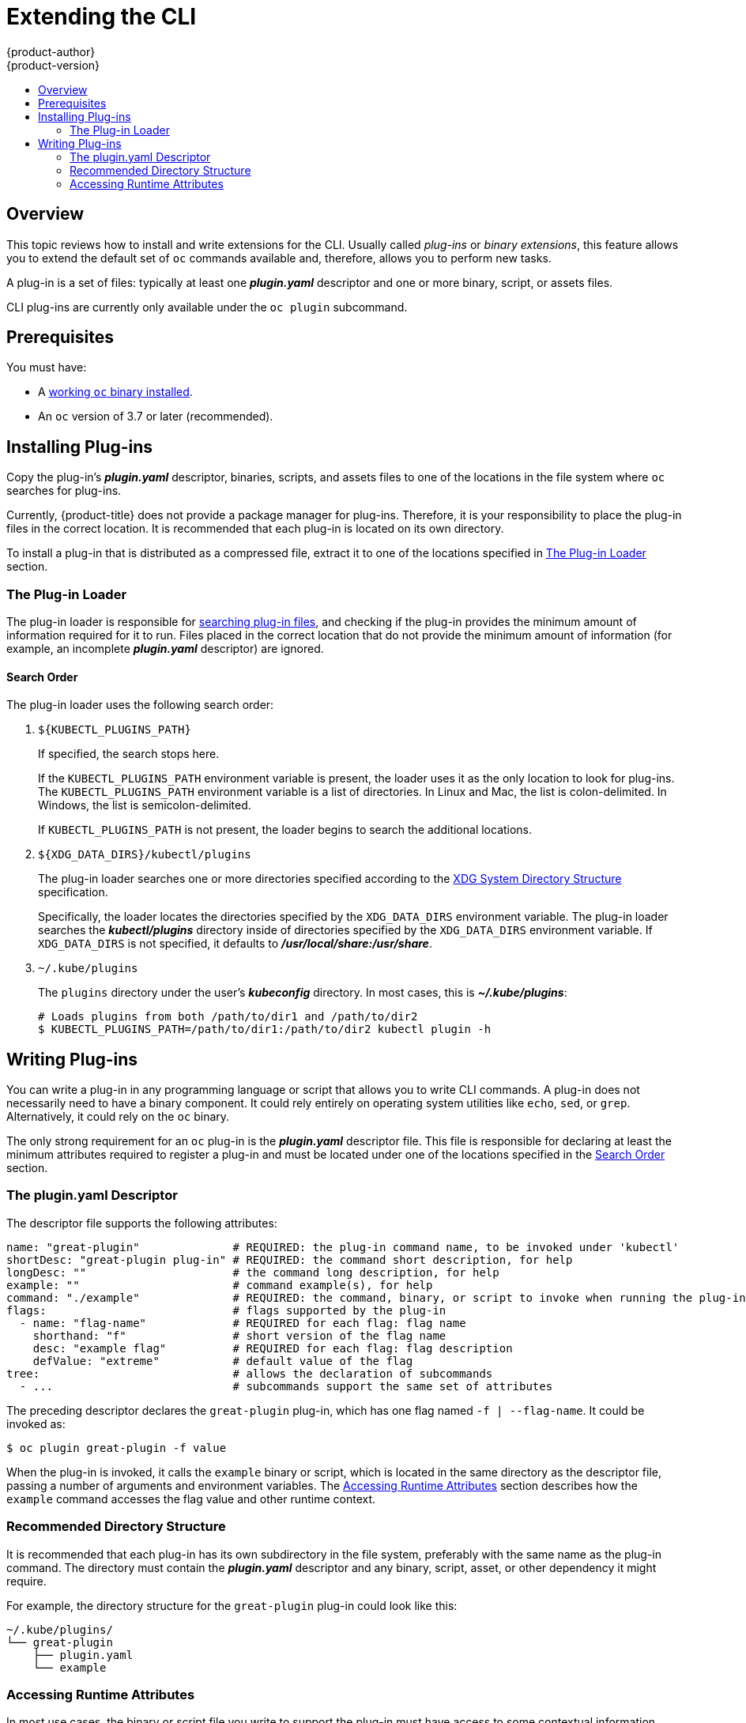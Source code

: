 [[cli-reference-extend-cli]]
= Extending the CLI
{product-author}
{product-version}
:data-uri:
:icons:
:experimental:
:toc: macro
:toc-title:

toc::[]

[[cli-plugins-overview]]
== Overview

This topic reviews how to install and write extensions for the CLI. Usually
called _plug-ins_ or _binary extensions_, this feature allows you to extend the
default set of `oc` commands available and, therefore, allows you to perform new
tasks.

A plug-in is a set of files: typically at least one *_plugin.yaml_* descriptor
and one or more binary, script, or assets files.

CLI plug-ins are currently only available under the `oc plugin` subcommand.

[[cli-plugins-prerequisites]]
== Prerequisites

You must have:

- A xref:../cli_reference/get_started_cli.adoc#cli-reference-get-started-cli[working `oc` binary installed].
- An `oc` version of 3.7 or later (recommended).

[[cli-installing-plugins]]
== Installing Plug-ins

Copy the plug-in's *_plugin.yaml_* descriptor, binaries, scripts, and assets
files to one of the locations in the file system where `oc` searches for
plug-ins.

Currently, {product-title} does not provide a package manager for plug-ins.
Therefore, it is your responsibility to place the plug-in files in the correct
location. It is recommended that each plug-in is located on its own directory.

To install a plug-in that is distributed as a compressed file, extract it to one
of the locations specified in xref:cli-plugin-loader[The Plug-in Loader] section.

[[cli-plugin-loader]]
=== The Plug-in Loader

The plug-in loader is responsible for
xref:cli-plugin-loader-search-order[searching plug-in files], and checking if
the plug-in provides the minimum amount of information required for it to run.
Files placed in the correct location that do not provide the minimum amount of
information (for example, an incomplete *_plugin.yaml_* descriptor) are ignored.

[[cli-plugin-loader-search-order]]
==== Search Order
The plug-in loader uses the following search order:

. `${KUBECTL_PLUGINS_PATH}`
+
If specified, the search stops here.
+
If the `KUBECTL_PLUGINS_PATH` environment variable is present, the loader uses
it as the only location to look for plug-ins. The `KUBECTL_PLUGINS_PATH`
environment variable is a list of directories. In Linux and Mac, the list is
colon-delimited. In Windows, the list is semicolon-delimited.
+
If `KUBECTL_PLUGINS_PATH` is not present, the loader begins to search the
additional locations.

. `${XDG_DATA_DIRS}/kubectl/plugins`
+
The plug-in loader searches one or more directories specified according to the
link:https://specifications.freedesktop.org/basedir-spec/basedir-spec-latest.html[XDG
System Directory Structure] specification.
+
Specifically, the loader locates the directories specified by the
`XDG_DATA_DIRS` environment variable. The plug-in loader searches the
*_kubectl/plugins_* directory inside of directories specified by the
`XDG_DATA_DIRS` environment variable. If `XDG_DATA_DIRS` is not specified, it
defaults to *_/usr/local/share:/usr/share_*.

. `~/.kube/plugins`
+
The `plugins` directory under the user's *_kubeconfig_* directory. In most
cases, this is *_~/.kube/plugins_*:
+
----
# Loads plugins from both /path/to/dir1 and /path/to/dir2
$ KUBECTL_PLUGINS_PATH=/path/to/dir1:/path/to/dir2 kubectl plugin -h
----

[[cli-writing-plugins]]
== Writing Plug-ins

You can write a plug-in in any programming language or script that allows you to
write CLI commands. A plug-in does not necessarily need to have a binary
component. It could rely entirely on operating system utilities like `echo`,
`sed`, or `grep`. Alternatively, it could rely on the `oc` binary.

The only strong requirement for an `oc` plug-in is the *_plugin.yaml_*
descriptor file. This file is responsible for declaring at least the minimum
attributes required to register a plug-in and must be located under one of the
locations specified in the xref:cli-plugin-loader-search-order[Search Order]
section.

[[cli-writing-plugins-descriptor]]
=== The plugin.yaml Descriptor

The descriptor file supports the following attributes:

----
name: "great-plugin"              # REQUIRED: the plug-in command name, to be invoked under 'kubectl'
shortDesc: "great-plugin plug-in" # REQUIRED: the command short description, for help
longDesc: ""                      # the command long description, for help
example: ""                       # command example(s), for help
command: "./example"              # REQUIRED: the command, binary, or script to invoke when running the plug-in
flags:                            # flags supported by the plug-in
  - name: "flag-name"             # REQUIRED for each flag: flag name
    shorthand: "f"                # short version of the flag name
    desc: "example flag"          # REQUIRED for each flag: flag description
    defValue: "extreme"           # default value of the flag
tree:                             # allows the declaration of subcommands
  - ...                           # subcommands support the same set of attributes
----

The preceding descriptor declares the `great-plugin` plug-in, which has
one flag named `-f | --flag-name`. It could be invoked as:

----
$ oc plugin great-plugin -f value
----

When the plug-in is invoked, it calls the `example` binary or script, which is
located in the same directory as the descriptor file, passing a number of
arguments and environment variables. The
xref:cli-writing-plugins-accessing-runtime-attributes[Accessing Runtime
Attributes] section describes how the `example` command accesses the flag value
and other runtime context.

[[cli-writing-plugins-directory-structure]]
=== Recommended Directory Structure

It is recommended that each plug-in has its own subdirectory in the file system,
preferably with the same name as the plug-in command. The directory must contain
the *_plugin.yaml_* descriptor and any binary, script, asset, or other
dependency it might require.

For example, the directory structure for the `great-plugin` plug-in could look like
this:

----
~/.kube/plugins/
└── great-plugin
    ├── plugin.yaml
    └── example
----

[[cli-writing-plugins-accessing-runtime-attributes]]
=== Accessing Runtime Attributes

In most use cases, the binary or script file you write to support the plug-in
must have access to some contextual information provided by the plug-in
framework. For example, if you declared flags in the descriptor file, your
plug-in must have access to the user-provided flag values at runtime.

The same is true for global flags. The plug-in framework is responsible for
doing that, so plug-in writers do not need to worry about parsing arguments.
This also ensures the best level of consistency between plug-ins and regular
`oc` commands.

Plug-ins have access to runtime context attributes through environment
variables. To access the value provided through a flag, for example, look for
the value of the proper environment variable using the appropriate function call
for your binary or script.

The supported environment variables are:

* `KUBECTL_PLUGINS_CALLER`: The full path to the `oc` binary that was used in the
current command invocation. As a plug-in writer, you do not have to implement
logic to authenticate and access the Kubernetes API. Instead, you can use the
value provided by this environment variable to invoke `oc` and obtain the
information you need, using for example `oc get --raw=/apis`.

* `KUBECTL_PLUGINS_CURRENT_NAMESPACE`: The current namespace that is the context
for this call. This is the actual namespace to be considered in namespaced
operations, meaning it was already processed in terms of the precedence between
what was provided through the kubeconfig, the `--namespace` global flag,
environment variables, and so on.

* `KUBECTL_PLUGINS_DESCRIPTOR_*`: One environment variable for every attribute
declared in the *_plugin.yaml_* descriptor. For example,
`KUBECTL_PLUGINS_DESCRIPTOR_NAME`, `KUBECTL_PLUGINS_DESCRIPTOR_COMMAND`.

* `KUBECTL_PLUGINS_GLOBAL_FLAG_*`: One environment variable for every global flag
supported by `oc`. For example, `KUBECTL_PLUGINS_GLOBAL_FLAG_NAMESPACE`,
`KUBECTL_PLUGINS_GLOBAL_FLAG_LOGLEVEL`.

* `KUBECTL_PLUGINS_LOCAL_FLAG_*`: One environment variable for every local flag
declared in the *_plugin.yaml_* descriptor. For example,
`KUBECTL_PLUGINS_LOCAL_FLAG_HEAT` in the preceding `great-plugin` example.

ifdef::openshift-origin[]
[[extend-cli-plug-in-examples]]
=== Plug-in Examples
The
link:https://github.com/openshift/origin/tree/master/vendor/k8s.io/kubernetes/pkg/kubectl/plugins/examples[{product-title}
source] contains some plug-in examples.
endif::[]
